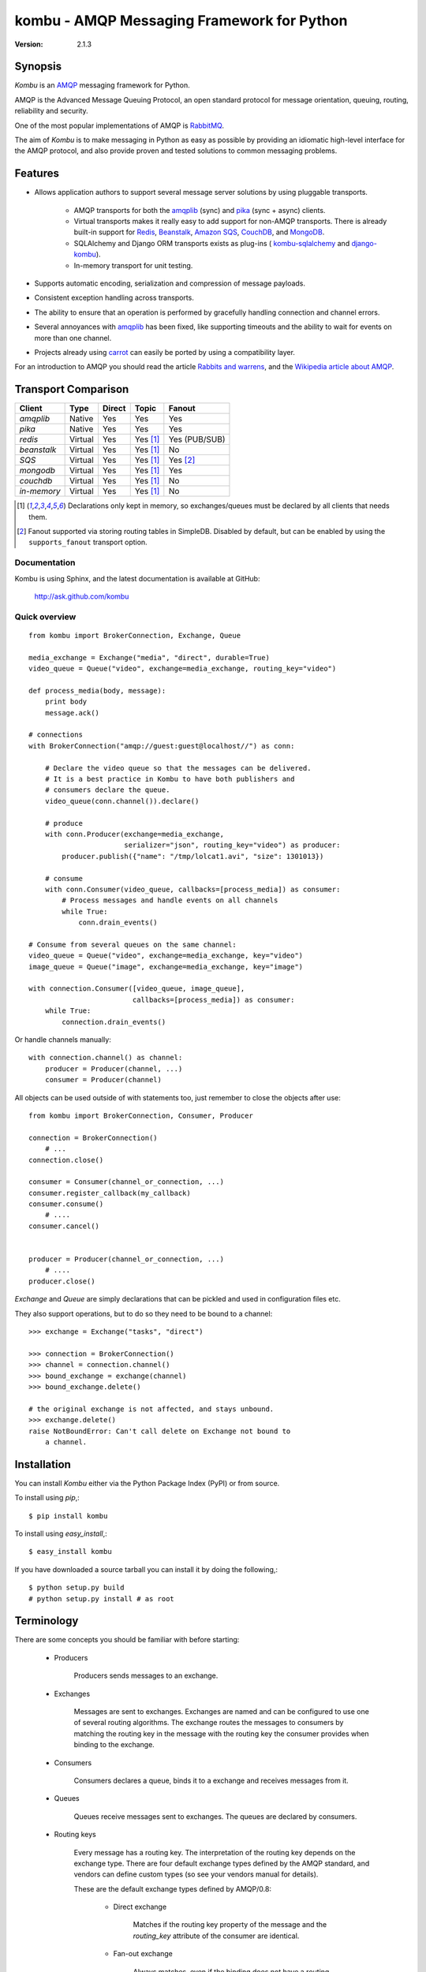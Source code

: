 #############################################
 kombu - AMQP Messaging Framework for Python
#############################################

:Version: 2.1.3

Synopsis
========

`Kombu` is an `AMQP`_ messaging framework for Python.

AMQP is the Advanced Message Queuing Protocol, an open standard protocol
for message orientation, queuing, routing, reliability and security.

One of the most popular implementations of AMQP is `RabbitMQ`_.

The aim of `Kombu` is to make messaging in Python as easy as possible by
providing an idiomatic high-level interface for the AMQP protocol, and also
provide proven and tested solutions to common messaging problems.

Features
========

* Allows application authors to support several message server
  solutions by using pluggable transports.

    * AMQP transports for both the `amqplib`_ (sync) and
      `pika`_ (sync + async) clients.

    * Virtual transports makes it really easy to add support for non-AMQP
      transports.  There is already built-in support for `Redis`_,
      `Beanstalk`_, `Amazon SQS`_, `CouchDB`_, and `MongoDB`_.

    * SQLAlchemy and Django ORM transports exists as plug-ins (
      `kombu-sqlalchemy`_ and `django-kombu`_).

    * In-memory transport for unit testing.

* Supports automatic encoding, serialization and compression of message
  payloads.

* Consistent exception handling across transports.

* The ability to ensure that an operation is performed by gracefully
  handling connection and channel errors.

* Several annoyances with `amqplib`_ has been fixed, like supporting
  timeouts and the ability to wait for events on more than one channel.

* Projects already using `carrot`_ can easily be ported by using
  a compatibility layer.


For an introduction to AMQP you should read the article `Rabbits and warrens`_,
and the `Wikipedia article about AMQP`_.



.. _`RabbitMQ`: http://www.rabbitmq.com/
.. _`AMQP`: http://amqp.org
.. _`Redis`: http://code.google.com/p/redis/
.. _`Amazon SQS`: http://aws.amazon.com/sqs/
.. _`MongoDB`: http://www.mongodb.org/
.. _`CouchDB`: http://couchdb.apache.org/
.. _`Beanstalk`: http://kr.github.com/beanstalkd/
.. _`Rabbits and warrens`: http://blogs.digitar.com/jjww/2009/01/rabbits-and-warrens/
.. _`amqplib`: http://barryp.org/software/py-amqplib/
.. _`pika`: http://github.com/pika/pika
.. _`Wikipedia article about AMQP`: http://en.wikipedia.org/wiki/AMQP
.. _`kombu-sqlalchemy`: http://github.com/ask/kombu-sqlalchemy/
.. _`django-kombu`: http://github.com/ask/django-kombu/
.. _`carrot`: http://pypi.python.org/pypi/carrot/


Transport Comparison
====================

+---------------+----------+------------+------------+---------------+
| **Client**    | **Type** | **Direct** | **Topic**  | **Fanout**    |
+---------------+----------+------------+------------+---------------+
| *amqplib*     | Native   | Yes        | Yes        | Yes           |
+---------------+----------+------------+------------+---------------+
| *pika*        | Native   | Yes        | Yes        | Yes           |
+---------------+----------+------------+------------+---------------+
| *redis*       | Virtual  | Yes        | Yes [#f1]_ | Yes (PUB/SUB) |
+---------------+----------+------------+------------+---------------+
| *beanstalk*   | Virtual  | Yes        | Yes [#f1]_ | No            |
+---------------+----------+------------+------------+---------------+
| *SQS*         | Virtual  | Yes        | Yes [#f1]_ | Yes [#f2]_    |
+---------------+----------+------------+------------+---------------+
| *mongodb*     | Virtual  | Yes        | Yes [#f1]_ | Yes           |
+---------------+----------+------------+------------+---------------+
| *couchdb*     | Virtual  | Yes        | Yes [#f1]_ | No            |
+---------------+----------+------------+------------+---------------+
| *in-memory*   | Virtual  | Yes        | Yes [#f1]_ | No            |
+---------------+----------+------------+------------+---------------+


.. [#f1] Declarations only kept in memory, so exchanges/queues
         must be declared by all clients that needs them.

.. [#f2] Fanout supported via storing routing tables in SimpleDB.
         Disabled by default, but can be enabled by using the
         ``supports_fanout`` transport option.


Documentation
-------------

Kombu is using Sphinx, and the latest documentation is available at GitHub:

    http://ask.github.com/kombu

Quick overview
--------------

::

    from kombu import BrokerConnection, Exchange, Queue

    media_exchange = Exchange("media", "direct", durable=True)
    video_queue = Queue("video", exchange=media_exchange, routing_key="video")

    def process_media(body, message):
        print body
        message.ack()

    # connections
    with BrokerConnection("amqp://guest:guest@localhost//") as conn:

        # Declare the video queue so that the messages can be delivered.
        # It is a best practice in Kombu to have both publishers and
        # consumers declare the queue.
        video_queue(conn.channel()).declare()

        # produce
        with conn.Producer(exchange=media_exchange,
                           serializer="json", routing_key="video") as producer:
            producer.publish({"name": "/tmp/lolcat1.avi", "size": 1301013})

        # consume
        with conn.Consumer(video_queue, callbacks=[process_media]) as consumer:
            # Process messages and handle events on all channels
            while True:
                conn.drain_events()

    # Consume from several queues on the same channel:
    video_queue = Queue("video", exchange=media_exchange, key="video")
    image_queue = Queue("image", exchange=media_exchange, key="image")

    with connection.Consumer([video_queue, image_queue],
                             callbacks=[process_media]) as consumer:
        while True:
            connection.drain_events()


Or handle channels manually::

    with connection.channel() as channel:
        producer = Producer(channel, ...)
        consumer = Producer(channel)


All objects can be used outside of with statements too,
just remember to close the objects after use::

    from kombu import BrokerConnection, Consumer, Producer

    connection = BrokerConnection()
        # ...
    connection.close()

    consumer = Consumer(channel_or_connection, ...)
    consumer.register_callback(my_callback)
    consumer.consume()
        # ....
    consumer.cancel()


    producer = Producer(channel_or_connection, ...)
        # ....
    producer.close()


`Exchange` and `Queue` are simply declarations that can be pickled
and used in configuration files etc.

They also support operations, but to do so they need to be bound
to a channel:

::

    >>> exchange = Exchange("tasks", "direct")

    >>> connection = BrokerConnection()
    >>> channel = connection.channel()
    >>> bound_exchange = exchange(channel)
    >>> bound_exchange.delete()

    # the original exchange is not affected, and stays unbound.
    >>> exchange.delete()
    raise NotBoundError: Can't call delete on Exchange not bound to
        a channel.

Installation
============

You can install `Kombu` either via the Python Package Index (PyPI)
or from source.

To install using `pip`,::

    $ pip install kombu

To install using `easy_install`,::

    $ easy_install kombu

If you have downloaded a source tarball you can install it
by doing the following,::

    $ python setup.py build
    # python setup.py install # as root


Terminology
===========

There are some concepts you should be familiar with before starting:

    * Producers

        Producers sends messages to an exchange.

    * Exchanges

        Messages are sent to exchanges. Exchanges are named and can be
        configured to use one of several routing algorithms. The exchange
        routes the messages to consumers by matching the routing key in the
        message with the routing key the consumer provides when binding to
        the exchange.

    * Consumers

        Consumers declares a queue, binds it to a exchange and receives
        messages from it.

    * Queues

        Queues receive messages sent to exchanges. The queues are declared
        by consumers.

    * Routing keys

        Every message has a routing key.  The interpretation of the routing
        key depends on the exchange type. There are four default exchange
        types defined by the AMQP standard, and vendors can define custom
        types (so see your vendors manual for details).

        These are the default exchange types defined by AMQP/0.8:

            * Direct exchange

                Matches if the routing key property of the message and
                the `routing_key` attribute of the consumer are identical.

            * Fan-out exchange

                Always matches, even if the binding does not have a routing
                key.

            * Topic exchange

                Matches the routing key property of the message by a primitive
                pattern matching scheme. The message routing key then consists
                of words separated by dots (`"."`, like domain names), and
                two special characters are available; star (`"*"`) and hash
                (`"#"`). The star matches any word, and the hash matches
                zero or more words. For example `"*.stock.#"` matches the
                routing keys `"usd.stock"` and `"eur.stock.db"` but not
                `"stock.nasdaq"`.

Getting Help
============

Mailing list
------------

Join the `carrot-users`_ mailing list.

.. _`carrot-users`: http://groups.google.com/group/carrot-users/

Bug tracker
===========

If you have any suggestions, bug reports or annoyances please report them
to our issue tracker at http://github.com/ask/kombu/issues/

Contributing
============

Development of `Kombu` happens at Github: http://github.com/ask/kombu

You are highly encouraged to participate in the development. If you don't
like Github (for some reason) you're welcome to send regular patches.

License
=======

This software is licensed under the `New BSD License`. See the `LICENSE`
file in the top distribution directory for the full license text.
